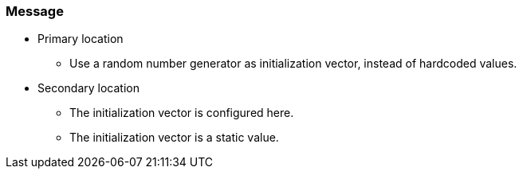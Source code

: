 === Message

* Primary location
** Use a random number generator as initialization vector, instead of hardcoded values.

* Secondary location
** The initialization vector is configured here.
** The initialization vector is a static value.
